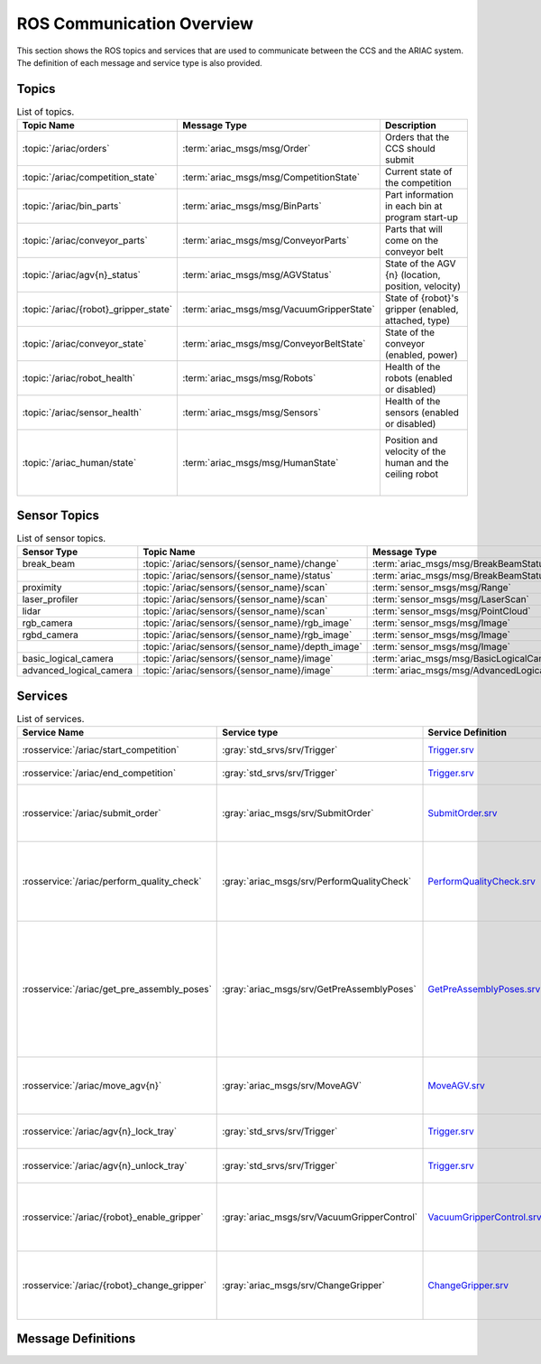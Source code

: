 .. _COMMUNICATIONS:


ROS Communication Overview
==========================

This section shows the ROS topics and services that are used to communicate between the CCS and the ARIAC system. The definition of each message and service type is also provided.

Topics
------


.. list-table:: List of topics.
   :widths: auto
   :header-rows: 1
   :name: communications-topics

   * - Topic Name
     - Message Type
     - Description 
   * - :topic:`/ariac/orders` 
     - :term:`ariac_msgs/msg/Order`
     - Orders that the CCS should submit
   * - :topic:`/ariac/competition_state`
     - :term:`ariac_msgs/msg/CompetitionState`
     - Current state of the competition 
   * - :topic:`/ariac/bin_parts`
     - :term:`ariac_msgs/msg/BinParts`
     - Part information in each bin at program start-up 
   * - :topic:`/ariac/conveyor_parts`
     - :term:`ariac_msgs/msg/ConveyorParts`
     - Parts that will come on the conveyor belt 
   * - :topic:`/ariac/agv{n}_status`
     - :term:`ariac_msgs/msg/AGVStatus`
     - State of the AGV {n} (location, position, velocity)
   * - :topic:`/ariac/{robot}_gripper_state`
     - :term:`ariac_msgs/msg/VacuumGripperState`
     - State of {robot}'s gripper (enabled, attached, type)
   * - :topic:`/ariac/conveyor_state`
     - :term:`ariac_msgs/msg/ConveyorBeltState`
     - State of the conveyor (enabled, power)
   * - :topic:`/ariac/robot_health`
     - :term:`ariac_msgs/msg/Robots`
     - Health of the robots (enabled or disabled)
   * - :topic:`/ariac/sensor_health`
     - :term:`ariac_msgs/msg/Sensors`
     - Health of the sensors (enabled or disabled)
   * - :topic:`/ariac_human/state`
     - :term:`ariac_msgs/msg/HumanState`
     - Position and velocity of the human and the ceiling robot
                              |



Sensor Topics
-------------

.. list-table:: List of sensor topics.
   :widths: auto
   :header-rows: 1
   :name: communications-sensor-topics

   * - Sensor Type
     - Topic Name
     - Message Type 
   * - break_beam
     - :topic:`/ariac/sensors/{sensor_name}/change`
     - :term:`ariac_msgs/msg/BreakBeamStatus`
   * - 
     - :topic:`/ariac/sensors/{sensor_name}/status`
     - :term:`ariac_msgs/msg/BreakBeamStatus`
   * - proximity
     - :topic:`/ariac/sensors/{sensor_name}/scan`
     - :term:`sensor_msgs/msg/Range`
   * - laser_profiler
     - :topic:`/ariac/sensors/{sensor_name}/scan`
     - :term:`sensor_msgs/msg/LaserScan`
   * - lidar
     - :topic:`/ariac/sensors/{sensor_name}/scan`	
     - :term:`sensor_msgs/msg/PointCloud`
   * - rgb_camera
     - :topic:`/ariac/sensors/{sensor_name}/rgb_image`
     - :term:`sensor_msgs/msg/Image`
   * - rgbd_camera
     - :topic:`/ariac/sensors/{sensor_name}/rgb_image`
     - :term:`sensor_msgs/msg/Image`
   * - 
     - :topic:`/ariac/sensors/{sensor_name}/depth_image`
     - :term:`sensor_msgs/msg/Image`
   * - basic_logical_camera
     - :topic:`/ariac/sensors/{sensor_name}/image`
     - :term:`ariac_msgs/msg/BasicLogicalCameraImage`
   * - advanced_logical_camera
     - :topic:`/ariac/sensors/{sensor_name}/image`
     - :term:`ariac_msgs/msg/AdvancedLogicalCameraImage`



Services
--------

.. list-table:: List of services.
   :widths: auto
   :header-rows: 1
   :name: communications-services

   * - Service Name
     - Service type
     - Service Definition
     - Description  
   * - :rosservice:`/ariac/start_competition`
     - :gray:`std_srvs/srv/Trigger`
     - `Trigger.srv <https://docs.ros2.org/galactic/api/std_srvs/srv/Trigger.html>`_
     - Start the competition   
   * - :rosservice:`/ariac/end_competition`
     - :gray:`std_srvs/srv/Trigger`
     - `Trigger.srv <https://docs.ros2.org/galactic/api/std_srvs/srv/Trigger.html>`_
     - End the competition
   * - :rosservice:`/ariac/submit_order`
     - :gray:`ariac_msgs/srv/SubmitOrder`
     - `SubmitOrder.srv <https://github.com/usnistgov/ARIAC/blob/ariac2023/ariac_msgs/srv/SubmitOrder.srv>`_
     - Submit an order with the requested **order_id**
   * - :rosservice:`/ariac/perform_quality_check`
     - :gray:`ariac_msgs/srv/PerformQualityCheck`
     - `PerformQualityCheck.srv <https://github.com/usnistgov/ARIAC/blob/ariac2023/ariac_msgs/srv/PerformQualityCheck.srv>`_
     - Check the quality of a kitting order with the requested **order_id**
   * - :rosservice:`/ariac/get_pre_assembly_poses`
     - :gray:`ariac_msgs/srv/GetPreAssemblyPoses`
     - `GetPreAssemblyPoses.srv <https://github.com/usnistgov/ARIAC/blob/ariac2023/ariac_msgs/srv/GetPreAssemblyPoses.srv>`_
     - Get the pose of parts on the AGVs prior to assembly for an assembly or combined order with **order_id**
   
       .. _moveAGV:
   * - :rosservice:`/ariac/move_agv{n}` 
     - :gray:`ariac_msgs/srv/MoveAGV`
     - `MoveAGV.srv <https://github.com/usnistgov/ARIAC/blob/ariac2023/ariac_msgs/srv/MoveAGV.srv>`_
     - Move the AGV {n} to the requested location  
   * - :rosservice:`/ariac/agv{n}_lock_tray` 
     - :gray:`std_srvs/srv/Trigger`
     - `Trigger.srv <https://docs.ros2.org/galactic/api/std_srvs/srv/Trigger.html>`_
     - Lock a kit tray to AGV {n} 
   * - :rosservice:`/ariac/agv{n}_unlock_tray`
     - :gray:`std_srvs/srv/Trigger`
     - `Trigger.srv <https://docs.ros2.org/galactic/api/std_srvs/srv/Trigger.html>`_
     - Unlock a kit tray to AGV {n} 
   * - :rosservice:`/ariac/{robot}_enable_gripper`
     - :gray:`ariac_msgs/srv/VacuumGripperControl`
     - `VacuumGripperControl.srv <https://github.com/usnistgov/ARIAC/blob/ariac2023/ariac_msgs/srv/VacuumGripperControl.srv>`_
     - Set the state of {robot}'s gripper to the request state
   * - :rosservice:`/ariac/{robot}_change_gripper`
     - :gray:`ariac_msgs/srv/ChangeGripper` 
     - `ChangeGripper.srv <https://github.com/usnistgov/ARIAC/blob/ariac2023/ariac_msgs/srv/ChangeGripper.srv>`_
     - Change the type of {robot}'s gripper to the request type



Message Definitions
-------------------


.. glossary::
    :sorted:

    ariac_msgs/msg/Order
      .. code-block:: text

        uint8 KITTING=0
        uint8 ASSEMBLY=1
        uint8 COMBINED=2

        string id
        uint8 type # KITTING, ASSEMBLY, or COMBINED
        bool priority
        ariac_msgs/KittingTask kitting_task 
        ariac_msgs/AssemblyTask assembly_task
        ariac_msgs/CombinedTask combined_task

    ariac_msgs/msg/CompetitionState
      .. code-block:: text
        
        uint8 IDLE=0   
        uint8 READY=1  
        uint8 STARTED=2 
        uint8 ORDER_ANNOUNCEMENTS_DONE=3 
        uint8 ENDED=4 

        uint8 competition_state

    ariac_msgs/msg/BinParts
      .. code-block:: text
        
        ariac_msgs/BinInfo[] bins


    ariac_msgs/msg/ConveyorParts
      .. code-block:: text
        
        ariac_msgs/PartLot[] parts

    ariac_msgs/msg/AGVStatus
      .. code-block:: text

        uint8 KITTING=0
        uint8 ASSEMBLY_FRONT=1
        uint8 ASSEMBLY_BACK=2
        uint8 WAREHOUSE=3
        uint8 UNKNOWN=99

        int8 location
        float64 position
        float64 velocity

    ariac_msgs/msg/VacuumGripperState
      .. code-block:: text

        bool enabled # is the suction enabled?
        bool attached # is an object attached to the gripper?
        string type # type of the gripper

    ariac_msgs/msg/ConveyorBeltState
      .. code-block:: text

        float64 power
        bool enabled  

    ariac_msgs/msg/Robots
      .. code-block:: text

        bool floor_robot
        bool ceiling_robot

    ariac_msgs/msg/Sensors
      .. code-block:: text

        bool break_beam
        bool proximity
        bool laser_profiler
        bool lidar
        bool camera
        bool logical_camera

    ariac_msgs/msg/HumanState
      .. code-block:: text

        geometry_msgs/Point human_position
        geometry_msgs/Point robot_position
        geometry_msgs/Vector3 human_velocity
        geometry_msgs/Vector3 robot_velocity

    ariac_msgs/msg/Part
      .. code-block:: text
        
        # part color
        uint8 RED=0
        uint8 GREEN=1
        uint8 BLUE=2
        uint8 ORANGE=3
        uint8 PURPLE=4

        # part type
        uint8 BATTERY=10
        uint8 PUMP=11
        uint8 SENSOR=12
        uint8 REGULATOR=13

        uint8 color
        uint8 type

    ariac_msgs/msg/PartPose
      .. code-block:: text
        
        ariac_msgs/Part part
        geometry_msgs/Pose pose

    ariac_msgs/msg/AdvancedLogicalCameraImage
      .. code-block:: text
        
        ariac_msgs/PartPose[] part_poses
        ariac_msgs/KitTrayPose[] tray_poses
        geometry_msgs/Pose sensor_pose

    ariac_msgs/msg/BreakBeamStatus
      .. code-block:: text
        
        std_msgs/Header header
        bool object_detected

    sensor_msgs/msg/Range
      .. code-block:: text
        
        uint8 ULTRASOUND=0
        uint8 INFRARED=1
        std_msgs/msg/Header header
        uint8 radiation_type
        float field_of_view
        float min_range
        float max_range
        float range

    sensor_msgs/msg/LaserScan
      .. code-block:: text
        
        std_msgs/msg/Header header
        float angle_min
        float angle_max
        float angle_increment
        float time_increment
        float scan_time
        float range_min
        float range_max
        float[] ranges
        float[] intensities

    sensor_msgs/msg/PointCloud
      .. code-block:: text
        
        std_msgs/msg/Header header
        geometry_msgs/msg/Point32[] points
        sensor_msgs/msg/ChannelFloat32[] channels

    sensor_msgs/msg/Image
      .. code-block:: text
        
        std_msgs/msg/Header header
        uint32 height
        uint32 width
        string encoding
        uint8 is_bigendian
        uint32 step
        uint8[] data

    ariac_msgs/msg/BasicLogicalCameraImage
      .. code-block:: text
        
        geometry_msgs/Pose[] part_poses
        geometry_msgs/Pose[] tray_poses
        geometry_msgs/Pose sensor_pose
